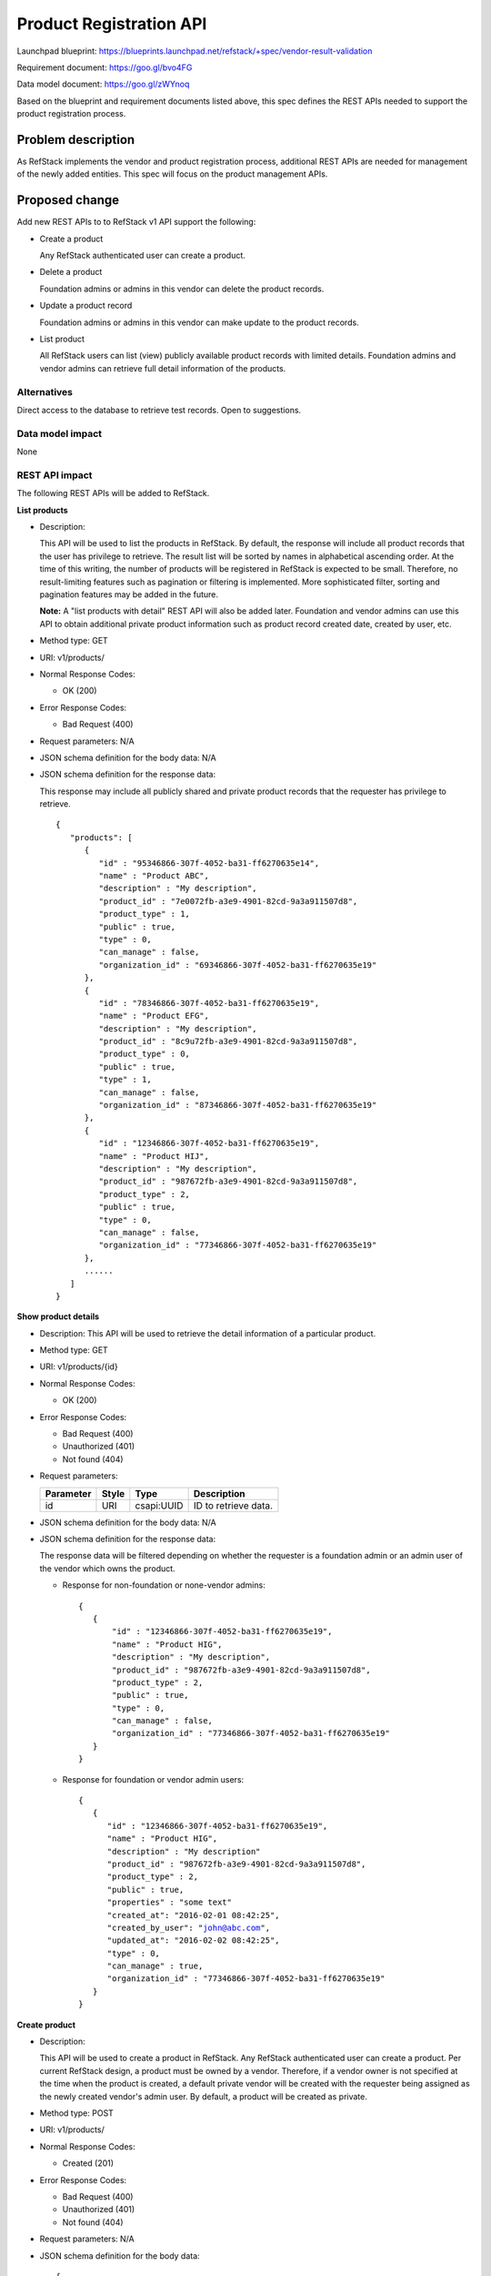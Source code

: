 ============================
Product Registration API
============================

Launchpad blueprint: https://blueprints.launchpad.net/refstack/+spec/vendor-result-validation

Requirement document: https://goo.gl/bvo4FG

Data model document: https://goo.gl/zWYnoq

Based on the blueprint and requirement documents listed above, this spec
defines the REST APIs needed to support the product registration process.


Problem description
===================

As RefStack implements the vendor and product registration process, additional
REST APIs are needed for management of the newly added entities.  This spec
will focus on the product management APIs.


Proposed change
===============

Add new REST APIs to to RefStack v1 API support the following:

* Create a product

  Any RefStack authenticated user can create a product.

* Delete a product

  Foundation admins or admins in this vendor can delete the product records.

* Update a product record

  Foundation admins or admins in this vendor can make update to the product
  records.

* List product

  All RefStack users can list (view) publicly available product records with
  limited details.  Foundation admins and vendor admins can retrieve full
  detail information of the products.


Alternatives
------------

Direct access to the database to retrieve test records. Open to suggestions.

Data model impact
-----------------

None

REST API impact
---------------

The following REST APIs will be added to RefStack.

**List products**

* Description:

  This API will be used to list the products in RefStack.  By default, the
  response will include all product records that the user has privilege to
  retrieve.  The result list will be sorted by names in alphabetical ascending
  order.  At the time of this writing, the number of products will be
  registered in RefStack is expected to be small.  Therefore,  no
  result-limiting features such as pagination or filtering is implemented.
  More sophisticated filter, sorting and pagination features may be added in
  the future.

  **Note:** A "list products with detail" REST API will also be added later.
  Foundation and vendor admins can use this API to obtain additional private
  product information such as product record created date, created by user,
  etc.

* Method type: GET

* URI: v1/products/

* Normal Response Codes:

  * OK (200)

* Error Response Codes:

  * Bad Request (400)

* Request parameters: N/A

* JSON schema definition for the body data: N/A

* JSON schema definition for the response data:

  This response may include all publicly shared and private product records
  that the requester has privilege to retrieve.

  .. parsed-literal::
    {
       "products": [
          {
             "id" : "95346866-307f-4052-ba31-ff6270635e14",
             "name" : "Product ABC",
             "description" : "My description",
             "product_id" : "7e0072fb-a3e9-4901-82cd-9a3a911507d8",
             "product_type" : 1,
             "public" : true,
             "type" : 0,
             "can_manage" : false,
             "organization_id" : "69346866-307f-4052-ba31-ff6270635e19"
          },
          {
             "id" : "78346866-307f-4052-ba31-ff6270635e19",
             "name" : "Product EFG",
             "description" : "My description",
             "product_id" : "8c9u72fb-a3e9-4901-82cd-9a3a911507d8",
             "product_type" : 0,
             "public" : true,
             "type" : 1,
             "can_manage" : false,
             "organization_id" : "87346866-307f-4052-ba31-ff6270635e19"
          },
          {
             "id" : "12346866-307f-4052-ba31-ff6270635e19",
             "name" : "Product HIJ",
             "description" : "My description",
             "product_id" : "987672fb-a3e9-4901-82cd-9a3a911507d8",
             "product_type" : 2,
             "public" : true,
             "type" : 0,
             "can_manage" : false,
             "organization_id" : "77346866-307f-4052-ba31-ff6270635e19"
          },
          ......
       ]
    }


**Show product details**

* Description: This API will be used to retrieve the detail information of a
  particular product.
* Method type: GET
* URI: v1/products/{id}

* Normal Response Codes:

  * OK (200)

* Error Response Codes:

  * Bad Request (400)
  * Unauthorized (401)
  * Not found (404)

* Request parameters:

  +---------------+-------+--------------+-----------------------------------+
  | Parameter     | Style | Type         | Description                       |
  +===============+=======+==============+===================================+
  | id            | URI   | csapi:UUID   | ID to retrieve data.              |
  +---------------+-------+--------------+-----------------------------------+

* JSON schema definition for the body data: N/A

* JSON schema definition for the response data:

  The response data will be filtered depending on whether the requester is a
  foundation admin or an admin user of the vendor which owns the product.

  * Response for non-foundation or none-vendor admins:

    .. parsed-literal::
      {
         {
             "id" : "12346866-307f-4052-ba31-ff6270635e19",
             "name" : "Product HIG",
             "description" : "My description",
             "product_id" : "987672fb-a3e9-4901-82cd-9a3a911507d8",
             "product_type" : 2,
             "public" : true,
             "type" : 0,
             "can_manage" : false,
             "organization_id" : "77346866-307f-4052-ba31-ff6270635e19"
         }
      }

  * Response for foundation or vendor admin users:

    .. parsed-literal::
      {
         {
            "id" : "12346866-307f-4052-ba31-ff6270635e19",
            "name" : "Product HIG",
            "description" : "My description"
            "product_id" : "987672fb-a3e9-4901-82cd-9a3a911507d8",
            "product_type" : 2,
            "public" : true,
            "properties" : "some text"
            "created_at": "2016-02-01 08:42:25",
            "created_by_user": "john@abc.com",
            "updated_at": "2016-02-02 08:42:25",
            "type" : 0,
            "can_manage" : true,
            "organization_id" : "77346866-307f-4052-ba31-ff6270635e19"
         }
      }

**Create product**

* Description:

  This API will be used to create a product in RefStack.  Any RefStack
  authenticated user can create a product.  Per current RefStack design, a
  product must be owned by a vendor. Therefore, if a vendor owner is not
  specified at the time when the product is created, a default private vendor
  will be created with the requester being assigned as the newly created
  vendor's admin user.  By default, a product will be created as private.

* Method type: POST

* URI: v1/products/

* Normal Response Codes:

  * Created (201)

* Error Response Codes:

  * Bad Request (400)
  * Unauthorized (401)
  * Not found (404)

* Request parameters: N/A

* JSON schema definition for the body data:

  .. parsed-literal::
    {
       "name" : "ABC",
       "description" : "My description",
       "product_type" : 2,
       "organization_id" : "95346866-307f-4052-ba31-ff6270635e14",
       "required": ["name", "product_type"]
    }

* JSON schema definition for the response data:

  .. parsed-literal::
    {
       "id" : "345676866-307f-4052-ba31-ff6270635f20"
    }

**Update product**

* Description:

  This API will be used to update the fields of a product in RefStack.  Only
  foundation admins or admin users of this vendor can perform update on a
  product record.

* Method type: PUT

* URI: v1/products/{id}

* Normal Response Codes:

  * OK (200)

* Error Response Codes:

  * Bad Request (400)
  * Unauthorized (401)
  * Not found (404)

* Request parameters:

  +---------------+-------+--------------+-----------------------------------+
  | Parameter     | Style | Type         | Description                       |
  +===============+=======+==============+===================================+
  | id            | URI   | csapi:UUID   | ID for update.                    |
  +---------------+-------+--------------+-----------------------------------+

* JSON schema definition for the body data:

  .. parsed-literal::
    {
       {
          "name" : "Product EFG",
          "description" : "My description",
          "product_id" : "987672fb-a3e9-4901-82cd-9a3a911507d8",
          "public" : true,
          "properties" : "some text",
          "required": []
       }
    }

* JSON schema definition for the response data:

  .. parsed-literal::
    {
       {
          "id" : "95346866-307f-4052-ba31-ff6270635e14",
          "name" : "Product EFG",
          "description" : "My description",
          "product_id" : "987672fb-a3e9-4901-82cd-9a3a911507d8",
          "product_type" : 2,
          "public" : true,
          "properties" : "some text",
          "created_at": "2016-02-01 08:42:25",
          "created_by_user": "john@abc.com",
          "updated_at": "2016-02-02 08:42:25",
          "type" : 0,
          "can_manage" : true,
          "organization_id" : "77346866-307f-4052-ba31-ff6270635e19"
       }
    }


**Delete product**

* Description:

  This API will be used to delete a product in RefStack. Foundation admins and
  admin users of this vendor can delete a product.

* Method type: DELETE

* URI: v1/products/{id}

* Normal Response Codes:

  * No content (204)

* Error Response Codes:

  * Bad Request (400)
  * Unauthorized (401)
  * Not found (404)

* Request parameters:

  +---------------+-------+--------------+-----------------------------------+
  | Parameter     | Style | Type         | Description                       |
  +===============+=======+==============+===================================+
  | id            | URI   | csapi:UUID   | ID to be removed.                 |
  +---------------+-------+--------------+-----------------------------------+

* JSON schema definition for the body data: N/A

* JSON schema definition for the response data: N/A

Security impact
---------------

None.

Notifications impact
--------------------

None.

Other end user impact
---------------------

None

Performance Impact
------------------

None

Other deployer impact
---------------------

None

Developer impact
----------------

None

Implementation
==============

Assignee(s)
-----------

Primary assignee:
  Andrey Pavlov

Other contributors:
  TBD

Work Items
----------

* Create the REST APIs.


Dependencies
============

None


Testing
=======

None


Documentation Impact
====================

None


References
==========

None
